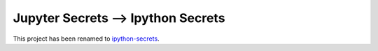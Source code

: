 Jupyter Secrets ⟶ Ipython Secrets
===================================

This project has been renamed to ipython-secrets_.

.. _ipython-secrets: https://github.com/osteele/ipython-secrets
